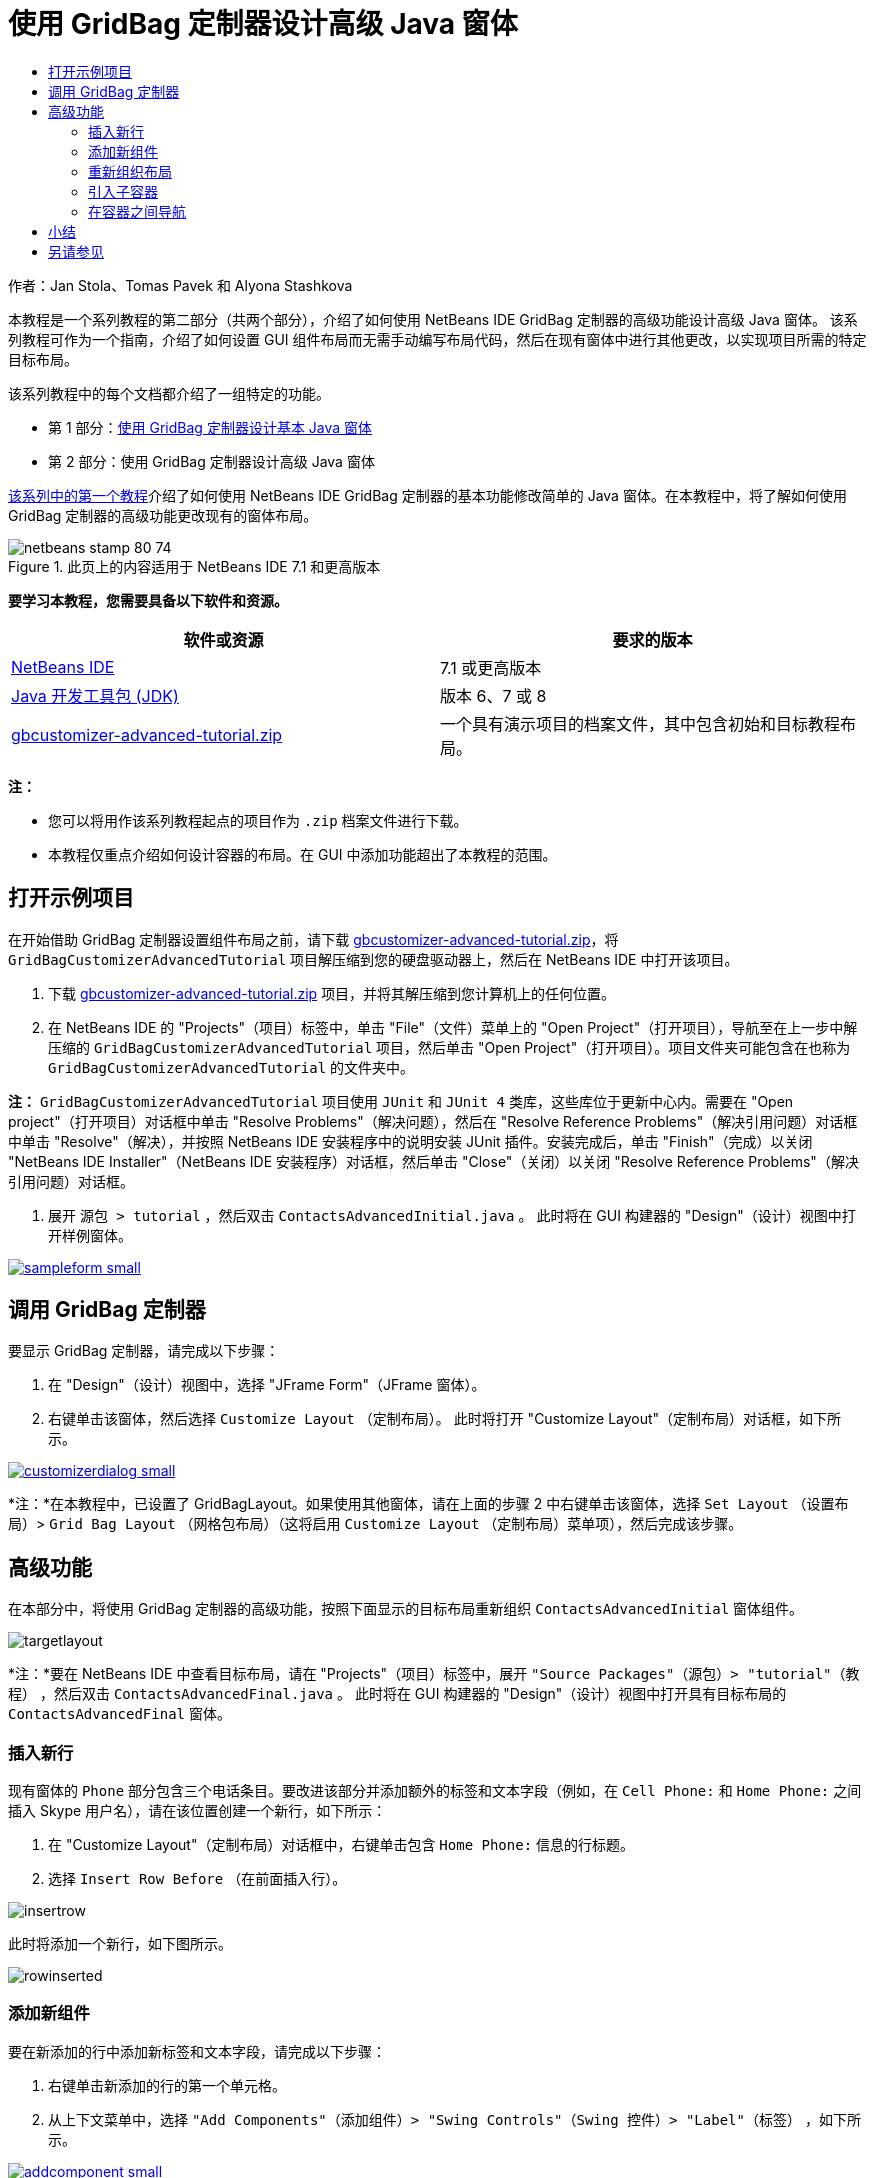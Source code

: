 // 
//     Licensed to the Apache Software Foundation (ASF) under one
//     or more contributor license agreements.  See the NOTICE file
//     distributed with this work for additional information
//     regarding copyright ownership.  The ASF licenses this file
//     to you under the Apache License, Version 2.0 (the
//     "License"); you may not use this file except in compliance
//     with the License.  You may obtain a copy of the License at
// 
//       http://www.apache.org/licenses/LICENSE-2.0
// 
//     Unless required by applicable law or agreed to in writing,
//     software distributed under the License is distributed on an
//     "AS IS" BASIS, WITHOUT WARRANTIES OR CONDITIONS OF ANY
//     KIND, either express or implied.  See the License for the
//     specific language governing permissions and limitations
//     under the License.
//

= 使用 GridBag 定制器设计高级 Java 窗体
:jbake-type: tutorial
:jbake-tags: tutorials 
:markup-in-source: verbatim,quotes,macros
:jbake-status: published
:icons: font
:syntax: true
:source-highlighter: pygments
:toc: left
:toc-title:
:description: 使用 GridBag 定制器设计高级 Java 窗体 - Apache NetBeans
:keywords: Apache NetBeans, Tutorials, 使用 GridBag 定制器设计高级 Java 窗体

作者：Jan Stola、Tomas Pavek 和 Alyona Stashkova

本教程是一个系列教程的第二部分（共两个部分），介绍了如何使用 NetBeans IDE GridBag 定制器的高级功能设计高级 Java 窗体。
该系列教程可作为一个指南，介绍了如何设置 GUI 组件布局而无需手动编写布局代码，然后在现有窗体中进行其他更改，以实现项目所需的特定目标布局。

该系列教程中的每个文档都介绍了一组特定的功能。

* 第 1 部分：link:../java/gbcustomizer-basic.html[+使用 GridBag 定制器设计基本 Java 窗体+]
* 第 2 部分：使用 GridBag 定制器设计高级 Java 窗体

link:../java/gbcustomizer-basic.html[+该系列中的第一个教程+]介绍了如何使用 NetBeans IDE GridBag 定制器的基本功能修改简单的 Java 窗体。在本教程中，将了解如何使用 GridBag 定制器的高级功能更改现有的窗体布局。


image::images/netbeans-stamp-80-74.png[title="此页上的内容适用于 NetBeans IDE 7.1 和更高版本"]


*要学习本教程，您需要具备以下软件和资源。*

|===
|软件或资源 |要求的版本 

|link:http://netbeans.org/downloads/index.html[+NetBeans IDE+] |7.1 或更高版本 

|link:http://www.oracle.com/technetwork/java/javase/downloads/index.html[+Java 开发工具包 (JDK)+] |版本 6、7 或 8 

|link:https://netbeans.org/projects/samples/downloads/download/Samples%252FJava%252Fgbcustomizer-advanced-tutorial.zip[+gbcustomizer-advanced-tutorial.zip+] |一个具有演示项目的档案文件，其中包含初始和目标教程布局。 
|===

*注：*

* 您可以将用作该系列教程起点的项目作为  ``.zip``  档案文件进行下载。
* 本教程仅重点介绍如何设计容器的布局。在 GUI 中添加功能超出了本教程的范围。


== 打开示例项目

在开始借助 GridBag 定制器设置组件布局之前，请下载 link:https://netbeans.org/projects/samples/downloads/download/Samples%252FJava%252Fgbcustomizer-advanced-tutorial.zip[+gbcustomizer-advanced-tutorial.zip+]，将  ``GridBagCustomizerAdvancedTutorial``  项目解压缩到您的硬盘驱动器上，然后在 NetBeans IDE 中打开该项目。

1. 下载 link:https://netbeans.org/projects/samples/downloads/download/Samples%252FJava%252Fgbcustomizer-advanced-tutorial.zip[+gbcustomizer-advanced-tutorial.zip+] 项目，并将其解压缩到您计算机上的任何位置。
2. 在 NetBeans IDE 的 "Projects"（项目）标签中，单击 "File"（文件）菜单上的 "Open Project"（打开项目），导航至在上一步中解压缩的  ``GridBagCustomizerAdvancedTutorial``  项目，然后单击 "Open Project"（打开项目）。项目文件夹可能包含在也称为  ``GridBagCustomizerAdvancedTutorial``  的文件夹中。

*注：* ``GridBagCustomizerAdvancedTutorial``  项目使用  ``JUnit``  和  ``JUnit 4``  类库，这些库位于更新中心内。需要在 "Open project"（打开项目）对话框中单击 "Resolve Problems"（解决问题），然后在 "Resolve Reference Problems"（解决引用问题）对话框中单击 "Resolve"（解决），并按照 NetBeans IDE 安装程序中的说明安装 JUnit 插件。安装完成后，单击 "Finish"（完成）以关闭 "NetBeans IDE Installer"（NetBeans IDE 安装程序）对话框，然后单击 "Close"（关闭）以关闭 "Resolve Reference Problems"（解决引用问题）对话框。



. 展开 ``源包 > tutorial`` ，然后双击  ``ContactsAdvancedInitial.java`` 。
此时将在 GUI 构建器的 "Design"（设计）视图中打开样例窗体。

[.feature]
--

image::images/sampleform-small.png[role="left", link="images/sampleform.png"]

--


== 调用 GridBag 定制器

要显示 GridBag 定制器，请完成以下步骤：

1. 在 "Design"（设计）视图中，选择 "JFrame Form"（JFrame 窗体）。
2. 右键单击该窗体，然后选择  ``Customize Layout`` （定制布局）。
此时将打开 "Customize Layout"（定制布局）对话框，如下所示。

[.feature]
--

image::images/customizerdialog-small.png[role="left", link="images/customizerdialog.png"]

--

*注：*在本教程中，已设置了 GridBagLayout。如果使用其他窗体，请在上面的步骤 2 中右键单击该窗体，选择  ``Set Layout`` （设置布局）>  ``Grid Bag Layout`` （网格包布局）（这将启用  ``Customize Layout`` （定制布局）菜单项），然后完成该步骤。


== 高级功能

在本部分中，将使用 GridBag 定制器的高级功能，按照下面显示的目标布局重新组织  ``ContactsAdvancedInitial``  窗体组件。

image::images/targetlayout.png[]

*注：*要在 NetBeans IDE 中查看目标布局，请在 "Projects"（项目）标签中，展开  ``"Source Packages"（源包）> "tutorial"（教程）`` ，然后双击  ``ContactsAdvancedFinal.java`` 。
此时将在 GUI 构建器的 "Design"（设计）视图中打开具有目标布局的  ``ContactsAdvancedFinal``  窗体。


=== 插入新行

现有窗体的  ``Phone``  部分包含三个电话条目。要改进该部分并添加额外的标签和文本字段（例如，在  ``Cell Phone:``  和  ``Home Phone:``  之间插入 Skype 用户名），请在该位置创建一个新行，如下所示：

1. 在 "Customize Layout"（定制布局）对话框中，右键单击包含  ``Home Phone:``  信息的行标题。
2. 选择  ``Insert Row Before`` （在前面插入行）。

image::images/insertrow.png[]

此时将添加一个新行，如下图所示。

image::images/rowinserted.png[]


=== 添加新组件

要在新添加的行中添加新标签和文本字段，请完成以下步骤：

1. 右键单击新添加的行的第一个单元格。
2. 从上下文菜单中，选择  ``"Add Components"（添加组件）> "Swing Controls"（Swing 控件）> "Label"（标签）`` ，如下所示。

[.feature]
--

image::images/addcomponent-small.png[role="left", link="images/addcomponent.png"]

--

此时将在第一个单元格中突出显示  ``JLabel1`` 。



. 右键单击新添加的行的第二个单元格。


. 从上下文菜单中，选择  ``"Add Components"（添加组件）> "Swing Controls"（Swing 控件）> "Text Field"（文本字段）`` 。
此时将在第二个单元格中突出显示  ``JTextField1`` 。

image::images/highlightedtextfield.png[]

在添加组件后，必须指定这些组件的 GridBag 约束，使之与其他组件对齐。

在网格区域中选择了  ``JTextField1``  组件的情况下，在属性表单中执行以下操作：

1. 在 "Grid Width"（网格宽度）组合框中，输入  ``3`` ，然后按 Enter 键。
2. 在 "Fill"（填充）组合框中，选择  ``Horizontal`` （水平）。
3. 在 "Anchor"（锚点）组合框中，向下滚动并选择  ``Baseline`` （基线）。
4. 在 "Weight X"（X 粗细）文本字段中，输入  ``1.0`` ，然后按 Enter 键。

image::images/textfieldconstraints.png[]

在网格区域中，选择  ``JLabel1``  组件，然后在属性表单中向下滚动并选择 ``基线前导`` 以指定其  ``Anchor`` （锚点）约束。

在网格区域中同时选择  ``JLabel1``  和  ``JTextField1``  组件，单击  ``Insets`` （插入量）文本字段右侧的浏览按钮 (image:images/browsebutton.png[])。此时将显示  ``Insets`` （插入量）对话框。在  ``Top:`` （上：）文本字段中输入  ``5`` ，然后单击 "OK"（确定）。

窗体应如下所示。

image::images/constraintsset.png[]

*注：*GridBag 定制器可帮助您在布局中添加和删除组件以及更改组件的位置。要更改布局中的组件属性（如背景或文本），请使用 GUI 构建器的 "Design"（设计）窗口。

要设置  ``JLabel1``  的显示文本，请执行以下操作：

1. 单击 "Close"（关闭），以关闭 "Customize Layout"（定制布局）对话框。
2. 在 "Design"（设计）视图中，选择  ``JLabel1``  组件，然后按 F2 键（或者，从上下文菜单中选择 "Edit Text"（编辑文本））。
3. 删除选定的文本，然后输入  ``Skype:`` 。
4. 按 Enter 键。

要删除  ``JTextField1``  组件的文本，请完成以下步骤：

. 在 "Design"（设计）视图中，选择  ``JTextField1``  组件，然后按 F2 键（或者，从上下文菜单中选择 "Edit Text"（编辑文本））。
. 删除选定的文本，然后按 Enter 键。


=== 重新组织布局

GridBag 定制器允许您根据需要快速调整窗体组件的位置，节省了您的时间和精力。

要更改  ``Phone``  部分的布局以及将四个现有文本字段从一列更改为两列（各包含两个文本字段），请完成以下步骤：

1. 右键单击该窗体，然后从上下文菜单中选择  ``Customize Layout`` （定制布局）。
2. 在 "Customize Layout"（定制布局）对话框中，按住 Ctrl 键单击四个  ``JTextField``  组件将其选中。
3. 将文本字段的右边缘拖放至左侧，以使这些文本字段仅占据第二个网格列；换而言之，使它们不再占据第三个和第四个网格列。

image::images/textfieldsonecolumn.png[]

GridBag 定制器可以同时调整几个组件的大小，从而为文本字段的第二列腾出空间。



. 在窗体外部单击以取消选择调整了大小的文本字段。


. 按住 Ctrl 键单击以选择  ``Phone``  部分的所有  ``Skype:`` 、 ``Home Phone:``   ``JLabel``  和  ``JTextField``  组件。


. 将光标放在所选组件上，然后将其拖至上面两个文本字段的右侧。

image::images/movesecondcolumn.png[]

*注：*在拖动之前，请确保光标未变为双向箭头，否则，将需要调整所选组件的大小。

在移动组件后，窗体应如下所示。

image::images/extrarows.png[]

要删除多余的第 10 和 11 行（行索引分别为 9 和 10），请右键单击行标题，然后从上下文菜单中选择  ``Delete Row`` （删除行）。

 ``Phone``  部分将变得更加紧凑。

image::images/textfieldsmoved.png[]

要固定此处的第二列的间距，请执行以下操作：

1. 在网格区域中，按住 Ctrl 键单击  ``Skype:``  和  ``Home Phone:``  标签将其选中。
2. 单击  ``Insets`` （插入量）文本字段右侧的浏览按钮 (image:images/browsebutton.png[])。
此时将显示  ``Insets`` （插入量）对话框。


. 在  ``Left:`` （左侧：）文本字段中输入  ``5`` ，然后单击 "OK"（确定）。


=== 引入子容器

基于网格的布局有时会引入不必要的依赖关系，需要通过子容器进行解决。

如果单击工具栏中的 "Test Layout"（测试布局）(image:images/testlayoutbutton.png[]) 按钮并测试当前布局的水平大小可调性，则可以看到在 "Browse"、"OK" 和 "Cancel" 按钮周围创建了多余空间。

[.feature]
--

image::images/unwantedspace-small.png[role="left", link="images/unwantedspace.png"]

--

发生这种情况的原因是，第四列同时包含文本字段和按钮（这两种组件分别需要增大和减小）。您需要修改布局以使  ``Street``  和  ``City:``  文本字段占据  ``Browse``  按钮周围的额外空间。当前布局确保了  ``Street:``  和  ``City:``  文本字段右边缘的垂直位置与  ``Home Phone:``  文本字段左边缘相同。要使这些位置没有关联，请完成以下步骤：

1. 按住 Ctrl 键单击  ``Street:``  文本字段及其右侧的  ``Browse``  按钮将其选中。
2. 右键单击所选内容，然后从上下文菜单中选择  ``Enclose in Container`` （包含在容器中）。

[.feature]
--

image::images/enclose-small.png[role="left", link="images/enclose.png"]

--

在将组件包含在子容器中后， ``Home Phone:``  标签和文本字段之间的边界不再影响  ``Street``  文本字段和按钮之间的边界。

*注：* ``Enclose in Container`` （包含在容器中）操作将在选定组件占据的单元格中创建一个新的子容器。它将选定组件移到新引入的容器中，但保留其相对位置和其他布局约束。

对于  ``City:``  文本字段及其右侧的  ``Browse``  按钮，重复上面列出的两个步骤，以便将其包含在子容器中，如下所示。

image::images/enclosecity.png[]

现在，您希望按如下方式删除  ``OK``  和  ``Cancel``  按钮周围的多余空间：

1. 单击 "Close"（关闭）取消选择包含在子容器中的组件，右键单击窗体，然后从上下文菜单中选择  ``Customize Layout`` （定制布局）。
2. 按住 Ctrl 键单击窗体底部的  ``OK``  和  ``Cancel``  按钮将其选中。
3. 右键单击所选内容，然后从上下文菜单中选择  ``Enclose in Container`` （包含在容器中）。
此时将为这些按钮创建一个新的子容器。

image::images/subcontainerbuttons.png[]

*注：*无法调整子容器中的任何组件的大小。因此，这些组件将彼此相邻放在容器的中心位置（这是默认锚定方式）。

要更改整个子容器的锚定方式，请完成以下步骤：

1. 请确保选中了带有  ``OK``  和  ``Cancel``  按钮的子容器，然后单击  ``Anchor`` （锚点）组合框右侧的箭头按钮 (image:images/arrowbutton.png[])。
2. 向下滚动并从列表中选择  ``Line End`` （行尾）。

image::images/subcontainerlineend.png[]

布局效果看起来很好，但包含  ``OK``  和  ``Cancel``  按钮的子容器仅占据最后一行中的最后两个单元格。
如果  ``OK``  和  ``Cancel``  按钮变宽（例如，在翻译为不同语言期间），则这些按钮会将  ``Work Phone:``  和  ``Cell Phone:``  文本字段的右边缘向后推。
为避免出现这种潜在的问题，并使子容器占据底部行中的所有单元格，请选择该子容器，然后将其左边框拖至行的开头。

image::images/subcontainerresized.png[]

子容器将占据底部行的所有单元格。


=== 在容器之间导航

要在子容器中添加组件（例如，在现有  ``OK``  和  ``Cancel``  按钮的基础上添加  ``Help``  按钮），您需要在编辑子容器布局之前从主容器切换到子容器。

完成下面列出的步骤，在现有子容器中添加一个按钮：

1. 单击包含  ``OK``  和  ``Cancel``  按钮的子容器将其选中。
2. 右键单击该容器以显示上下文菜单，然后从该菜单中选择  ``Design This Container`` （设计此容器）。

[.feature]
--

image::images/designsubcontainer-small.png[role="left", link="images/designsubcontainer.png"]

--



. 右键单击第二列的标题，然后从上下文菜单中选择  ``Insert Column After`` （在后面插入列）。
此时将显示新按钮的空单元格。

[.feature]
--

image::images/emptycell-small.png[role="left", link="images/emptycell.png"]

--



. 在新创建的单元格内右键单击，然后从上下文菜单中选择  ``Add Component`` （添加组件）>  ``Swing Controls`` （Swing 控件）>  ``Button`` （按钮）。
此时将添加一个新的  ``jButton1``  按钮。

[.feature]
--

image::images/newbutton-small.png[role="left", link="images/newbutton.png"]

--



. 单击属性定制器中的 "Baseline-Related Anchor"（与基线相关的锚点）按钮 (image:images/baselineanchor.png[])，将新按钮与行中的两个现有按钮对齐。


. 单击 "Insets"（插入量）文本字段右侧的浏览按钮 (image:images/browsebutton.png[])。此时将显示 "Insets"（插入量）对话框。在 "Top:"（上：）文本字段中输入 5，然后单击 "OK"（确定）。


. 要立即查看主容器布局的外观，请右键单击设计的子容器，然后从上下文菜单中选择  ``Design Parent Container`` （设计父容器）。

image::images/designparentcontainer.png[]

*注：*如果右键单击这些按钮，则不会显示上下文菜单。

布局设计现已完成。
只剩下与容器布局无关的最终更改。
要重命名该按钮，请完成以下步骤：

1. 单击 "Close"（关闭），以关闭 "Customize Layout"（定制布局）对话框。
2. 在 "Design"（设计）视图中，单击  ``jButton1``  组件，然后按 F2 键（或者，从上下文菜单中选择 "Edit Text"（编辑文本））。
3. 删除选定的文本，然后输入  ``Help`` 。
4. 按 Enter 键。

image::images/finallayout.png[]


== 小结

在本教程中，您通过添加新组件、插入行等操作修改了现有窗体。在设计布局时，您了解了如何使用 GridBag 定制器的高级功能重新组织窗体布局。

转至link:../java/gbcustomizer-basic.html[+使用 GridBag 定制器设计基本 Java 窗体+]

<<top,返回页首>>

link:/about/contact_form.html?to=3&subject=Feedback:%20Designing%20an%20Advanced%20Java%20Form%20Using%20the%20GridBag%20Customizer[+发送有关此教程的反馈意见+]



== 另请参见

现在，您已完成了“使用 GridBag 定制器设计高级 Java 窗体”教程。有关向所创建的 GUI 中添加功能的信息，请参见：

* link:gui-functionality.html[+构建 GUI 应用程序简介+]
* link:gui-image-display.html[+在 GUI 应用程序中处理图像+]
* link:http://wiki.netbeans.org/NetBeansUserFAQ#GUI_Editor_.28Matisse.29[+GUI 构建器常见问题解答+]
* link:../../trails/matisse.html[+Java GUI 应用程序学习资源+]
* link:http://www.oracle.com/pls/topic/lookup?ctx=nb8000&id=NBDAG920[+使用 NetBeans IDE 开发应用程序+]中的_实现 Java GUI_

<<top,返回页首>>

